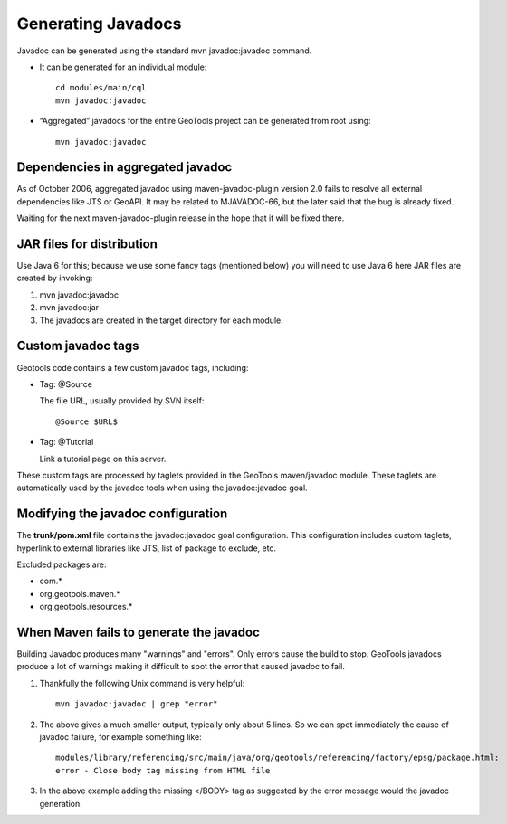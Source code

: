 Generating Javadocs
-------------------

Javadoc can be generated using the standard mvn javadoc:javadoc command.

* It can be generated for an individual module::
     
     cd modules/main/cql
     mvn javadoc:javadoc

* “Aggregated” javadocs for the entire GeoTools project can be generated from root using::
     
     mvn javadoc:javadoc

Dependencies in aggregated javadoc
^^^^^^^^^^^^^^^^^^^^^^^^^^^^^^^^^^

As of October 2006, aggregated javadoc using maven-javadoc-plugin version 2.0 fails to resolve all external dependencies like JTS or GeoAPI. It may be related to MJAVADOC-66, but the later said that the bug is already fixed.

Waiting for the next maven-javadoc-plugin release in the hope that it will be fixed there.

JAR files for distribution
^^^^^^^^^^^^^^^^^^^^^^^^^^^
Use Java 6 for this; because we use some fancy tags (mentioned below) you will need to use Java 6 here
JAR files are created by invoking:

1. mvn javadoc:javadoc
2. mvn javadoc:jar
3. The javadocs are created in the target directory for each module.

Custom javadoc tags
^^^^^^^^^^^^^^^^^^^
Geotools code contains a few custom javadoc tags, including:

* Tag: @Source
  
  The file URL, usually provided by SVN itself::
     
     @Source $URL$

* Tag: @Tutorial
  
  Link a tutorial page on this server.	 

These custom tags are processed by taglets provided in the GeoTools maven/javadoc module. These taglets are automatically used by the javadoc tools when using the javadoc:javadoc goal.

Modifying the javadoc configuration
^^^^^^^^^^^^^^^^^^^^^^^^^^^^^^^^^^^

The **trunk/pom.xml** file contains the javadoc:javadoc goal configuration. This configuration includes custom taglets, hyperlink to external libraries like JTS, list of package to exclude, etc.

Excluded packages are:

* com.\*
* org.geotools.maven.\*
* org.geotools.resources.\*

When Maven fails to generate the javadoc
^^^^^^^^^^^^^^^^^^^^^^^^^^^^^^^^^^^^^^^^

Building Javadoc produces many "warnings" and "errors". Only errors cause the build to stop.
GeoTools javadocs produce a lot of warnings making it difficult to spot the error that caused javadoc to fail.

1. Thankfully the following Unix command is very helpful::
      
      mvn javadoc:javadoc | grep "error"
   
2. The above gives a much smaller output, typically only about 5 lines. So we can spot immediately the cause of javadoc failure, for example something like::
      
      modules/library/referencing/src/main/java/org/geotools/referencing/factory/epsg/package.html:
      error - Close body tag missing from HTML file
   
3. In the above example  adding the missing </BODY> tag as suggested by the error message would the javadoc generation.